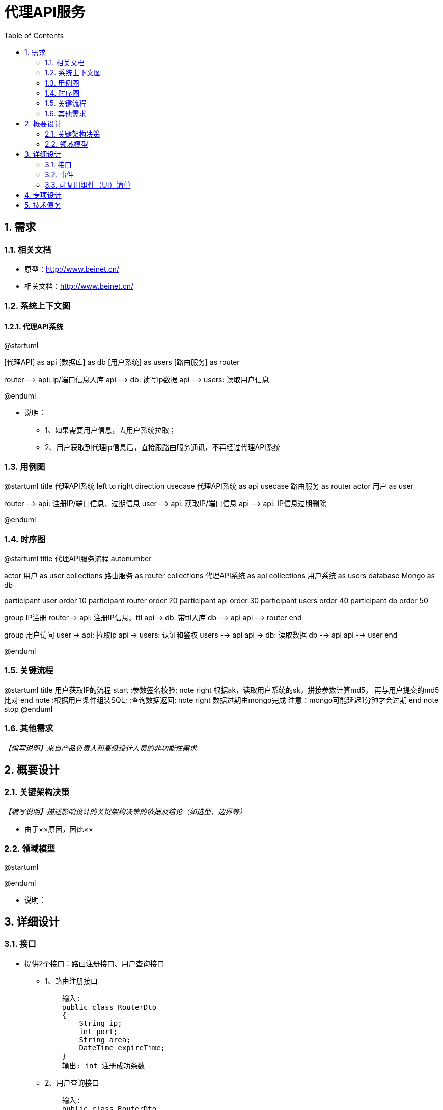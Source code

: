 = 代理API服务
:sectnums:
:toc:

== 需求

=== 相关文档

* 原型：link:http://www.beinet.cn/[]
* 相关文档：link:http://www.beinet.cn/[]

=== 系统上下文图

==== 代理API系统
[plantuml, .images/pay_context, png]
--
@startuml

[代理API] as api
[数据库] as db
[用户系统] as users
[路由服务] as router

router --> api: ip/端口信息入库
api --> db: 读写ip数据
api --> users: 读取用户信息

@enduml
--

* 说明：
** 1、如果需要用户信息，去用户系统拉取；
** 2、用户获取到代理ip信息后，直接跟路由服务通讯，不再经过代理API系统

=== 用例图
[plantuml, .images/pay_context, png]
--
@startuml
title 代理API系统
left to right direction
usecase 代理API系统 as api
usecase 路由服务 as router
actor 用户 as user

router --> api: 注册IP/端口信息、过期信息
user --> api: 获取IP/端口信息
api --> api: IP信息过期删除

@enduml
--

=== 时序图
[plantuml]
--
@startuml
title 代理API服务流程
autonumber

actor 用户 as user
collections 路由服务 as router
collections 代理API系统 as api
collections 用户系统 as users
database Mongo as db

participant user order 10
participant router order 20
participant api order 30
participant users order 40
participant db order 50

group IP注册
router -> api: 注册IP信息、ttl
api -> db: 带ttl入库
db --> api
api --> router
end

group 用户访问
user -> api: 拉取ip
api -> users: 认证和鉴权
users --> api
api -> db: 读取数据
db --> api
api --> user
end

@enduml
--


=== 关键流程

[plantuml]
--
@startuml
title 用户获取IP的流程
start
:参数签名校验;
note right
  根据ak，读取用户系统的sk，拼接参数计算md5，
  再与用户提交的md5比对
end note
:根据用户条件组装SQL;
:查询数据返回;
note right
  数据过期由mongo完成
  注意：mongo可能延迟1分钟才会过期
end note
stop
@enduml
--

=== 其他需求

_【编写说明】来自产品负责人和高级设计人员的非功能性需求_

== 概要设计

=== 关键架构决策

_【编写说明】描述影响设计的关键架构决策的依据及结论（如选型、边界等）_

* 由于××原因，因此××

=== 领域模型

[plantuml]
--
@startuml

@enduml
--
* 说明：

== 详细设计

=== 接口
* 提供2个接口：路由注册接口、用户查询接口
** 1、路由注册接口
[source,java]
    输入: 
    public class RouterDto
    {
        String ip;
        int port;
        String area;
        DateTime expireTime;
    }
    输出: int 注册成功条数
** 2、用户查询接口
[source,java]
    输入: 
    public class RouterDto
    {
        // like查询
        String ip;
        int port;
        String area;
        // 要求过期时间大于此参数
        DateTime expireTime;
    }
    输出: List<RouterDto>


=== 事件

_【编写说明】描述对外公开的事件的详细信息_

[source,js]
{
    "eventType":"",
    ...
    "data":{
    }
}

=== 可复用组件（UI）清单

_【编写说明】按端描述对外公开的可复用界面或组件的清单信息_

== 专项设计

_【编写说明】针对重要或负责的业务进行更细粒度的设计，一般采用状态图、时序图、活动图、数据流图等体现较为复杂的业务场景_
* 考虑数据需要过期，DB选型MongoDB，支持数据过滤的同时，通过创建ttl索引，可以让数据自动过期。

== 技术债务

_【编写说明】由于时间、排期等因素，每个版本的设计或开发都会包含若干含有减法的架构决策，因此需要对该类的决策中未解决的业务及技术问题进行记录，便于下一步进行技术债务的解决_

* 【未解决】支付相关接入暂不实现。